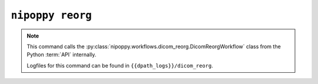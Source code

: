 ``nipoppy reorg``
=================

.. note::
   This command calls the :py:class:`nipoppy.workflows.dicom_reorg.DicomReorgWorkflow` class from the Python :term:`API` internally.

   Logfiles for this command can be found in ``{{dpath_logs}}/dicom_reorg``.

.. click:: nipoppy.cli:reorg
   :prog: nipoppy
